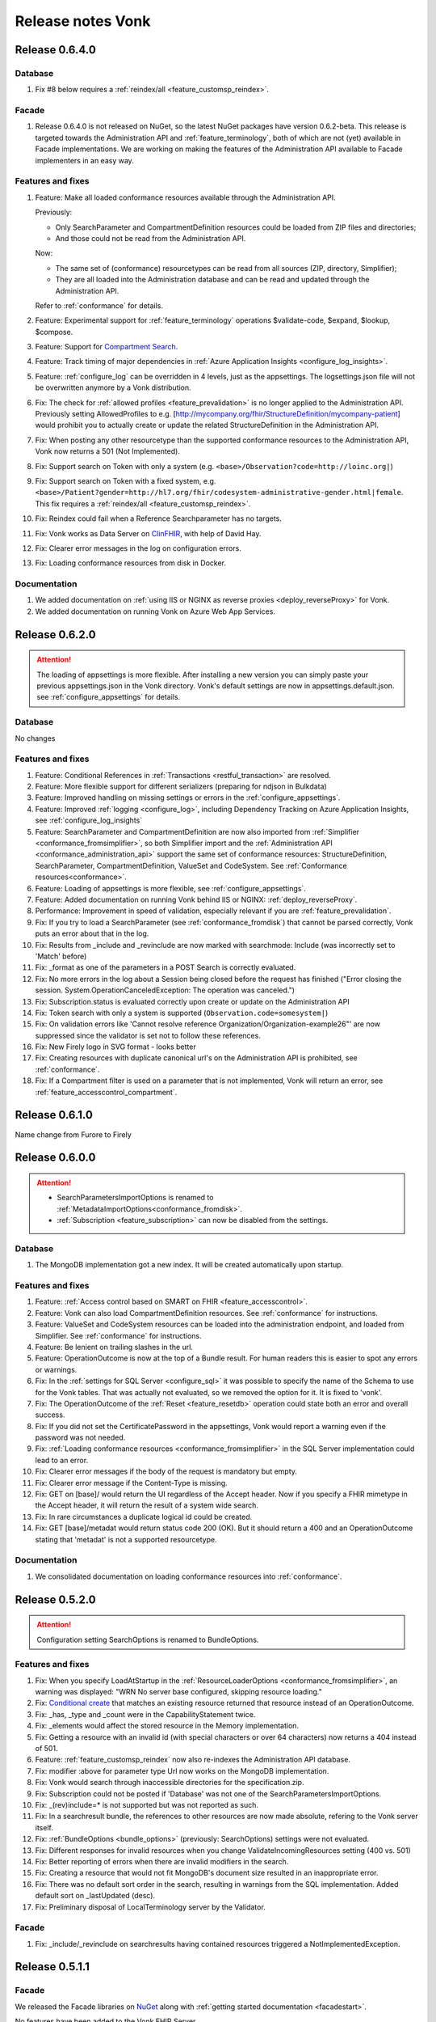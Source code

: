.. _releasenotes:

Release notes Vonk
==================

Release 0.6.4.0
---------------

Database
^^^^^^^^

#. Fix #8 below requires a :ref:`reindex/all <feature_customsp_reindex>`.

Facade
^^^^^^

#. Release 0.6.4.0 is not released on NuGet, so the latest NuGet packages have version 0.6.2-beta. 
   This release is targeted towards the Administration API and :ref:`feature_terminology`, both of which are not (yet) available in Facade implementations.
   We are working on making the features of the Administration API available to Facade implementers in an easy way. 

Features and fixes
^^^^^^^^^^^^^^^^^^

#. Feature: Make all loaded conformance resources available through the Administration API. 
   
   Previously:

   * Only SearchParameter and CompartmentDefinition resources could be loaded from ZIP files and directories;
   * And those could not be read from the Administration API.
   
   Now:

   * The same set of (conformance) resourcetypes can be read from all sources (ZIP, directory, Simplifier);
   * They are all loaded into the Administration database and can be read and updated through the Administration API.

   Refer to :ref:`conformance` for details.

#. Feature: Experimental support for :ref:`feature_terminology` operations $validate-code, $expand, $lookup, $compose.
#. Feature: Support for `Compartment Search <http://www.hl7.org/implement/standards/fhir/search.html#2.21.1.2>`_.
#. Feature: Track timing of major dependencies in :ref:`Azure Application Insights <configure_log_insights>`.
#. Feature: :ref:`configure_log` can be overridden in 4 levels, just as the appsettings. The logsettings.json file will not be overwritten anymore by a Vonk distribution.
#. Fix: The check for :ref:`allowed profiles <feature_prevalidation>` is no longer applied to the Administration API. Previously setting AllowedProfiles to e.g. [http://mycompany.org/fhir/StructureDefinition/mycompany-patient] would prohibit you to actually create or update the related StructureDefinition in the Administration API.
#. Fix: When posting any other resourcetype than the supported conformance resources to the Administration API, Vonk now returns a 501 (Not Implemented).
#. Fix: Support search on Token with only a system (e.g. ``<base>/Observation?code=http://loinc.org|``)
#. Fix: Support search on Token with a fixed system, e.g. ``<base>/Patient?gender=http://hl7.org/fhir/codesystem-administrative-gender.html|female``. This fix requires a :ref:`reindex/all <feature_customsp_reindex>`.
#. Fix: Reindex could fail when a Reference Searchparameter has no targets.
#. Fix: Vonk works as Data Server on `ClinFHIR <http://clinfhir.com>`_, with help of David Hay.
#. Fix: Clearer error messages in the log on configuration errors.
#. Fix: Loading conformance resources from disk in Docker.

Documentation
^^^^^^^^^^^^^

#. We added documentation on :ref:`using IIS or NGINX as reverse proxies <deploy_reverseProxy>` for Vonk.
#. We added documentation on running Vonk on Azure Web App Services.


Release 0.6.2.0
---------------

.. attention::

  The loading of appsettings is more flexible. After installing a new version you can simply paste your previous appsettings.json in the Vonk directory. Vonk's default settings are now in appsettings.default.json. see :ref:`configure_appsettings` for details.

Database
^^^^^^^^
No changes

Features and fixes
^^^^^^^^^^^^^^^^^^

#. Feature: Conditional References in :ref:`Transactions <restful_transaction>` are resolved.
#. Feature: More flexible support for different serializers (preparing for ndjson in Bulkdata)
#. Feature: Improved handling on missing settings or errors in the :ref:`configure_appsettings`.
#. Feature: Improved :ref:`logging <configure_log>`, including Dependency Tracking on Azure Application Insights, see :ref:`configure_log_insights`
#. Feature: SearchParameter and CompartmentDefinition are now also imported from :ref:`Simplifier <conformance_fromsimplifier>`, so both Simplifier import and the :ref:`Administration API <conformance_administration_api>` support the same set of conformance resources: StructureDefinition, SearchParameter, CompartmentDefinition, ValueSet and CodeSystem. See :ref:`Conformance resources<conformance>`.
#. Feature: Loading of appsettings is more flexible, see :ref:`configure_appsettings`.
#. Feature: Added documentation on running Vonk behind IIS or NGINX: :ref:`deploy_reverseProxy`.
#. Performance: Improvement in speed of validation, especially relevant if you are :ref:`feature_prevalidation`.
#. Fix: If you try to load a SearchParameter (see :ref:`conformance_fromdisk`) that cannot be parsed correctly, Vonk puts an error about that in the log.
#. Fix: Results from _include and _revinclude are now marked with searchmode: Include (was incorrectly set to 'Match' before)
#. Fix: _format as one of the parameters in a POST Search is correctly evaluated.
#. Fix: No more errors in the log about a Session being closed before the request has finished 
   ("Error closing the session. System.OperationCanceledException: The operation was canceled.")
#. Fix: Subscription.status is evaluated correctly upon create or update on the Administration API
#. Fix: Token search with only a system is supported (``Observation.code=somesystem|``)
#. Fix: On validation errors like 'Cannot resolve reference Organization/Organization-example26"' are now suppressed since the validator is set not to follow these references.
#. Fix: New Firely logo in SVG format - looks better
#. Fix: Creating resources with duplicate canonical url's on the Administration API is prohibited, see :ref:`conformance`.
#. Fix: If a Compartment filter is used on a parameter that is not implemented, Vonk will return an error, see :ref:`feature_accesscontrol_compartment`.

Release 0.6.1.0
---------------
Name change from Furore to Firely

Release 0.6.0.0
---------------

.. attention:: 

   * SearchParametersImportOptions is renamed to :ref:`MetadataImportOptions<conformance_fromdisk>`.
   * :ref:`Subscription <feature_subscription>` can now be disabled from the settings.

Database
^^^^^^^^
#. The MongoDB implementation got a new index. It will be created automatically upon startup.

Features and fixes
^^^^^^^^^^^^^^^^^^

#. Feature: :ref:`Access control based on SMART on FHIR <feature_accesscontrol>`.
#. Feature: Vonk can also load CompartmentDefinition resources. See :ref:`conformance` for instructions.
#. Feature: ValueSet and CodeSystem resources can be loaded into the administration endpoint, and loaded from Simplifier. See :ref:`conformance` for instructions.
#. Feature: Be lenient on trailing slashes in the url.
#. Feature: OperationOutcome is now at the top of a Bundle result. For human readers this is easier to spot any errors or warnings.
#. Fix: In the :ref:`settings for SQL Server <configure_sql>` it was possible to specify the name of the Schema to use for the Vonk tables. That was actually not evaluated, so we removed the option for it. It is fixed to 'vonk'.
#. Fix: The OperationOutcome of the :ref:`Reset <feature_resetdb>` operation could state both an error and overall success.
#. Fix: If you did not set the CertificatePassword in the appsettings, Vonk would report a warning even if the password was not needed.
#. Fix: :ref:`Loading conformance resources <conformance_fromsimplifier>` in the SQL Server implementation could lead to an error.
#. Fix: Clearer error messages if the body of the request is mandatory but empty.
#. Fix: Clearer error message if the Content-Type is missing.
#. Fix: GET on [base]/ would return the UI regardless of the Accept header. Now if you specify a FHIR mimetype in the Accept header, it will return the result of a system wide search.
#. Fix: In rare circumstances a duplicate logical id could be created.
#. Fix: GET [base]/metadat would return status code 200 (OK). But it should return a 400 and an OperationOutcome stating that 'metadat' is not a supported resourcetype.

Documentation
^^^^^^^^^^^^^

.. #. We added documentation on using IIS or NGINX as reverse proxies for Vonk.

#. We consolidated documentation on loading conformance resources into :ref:`conformance`.

Release 0.5.2.0
---------------

.. attention:: Configuration setting SearchOptions is renamed to BundleOptions.


Features and fixes
^^^^^^^^^^^^^^^^^^
#. Fix: When you specify LoadAtStartup in the :ref:`ResourceLoaderOptions <conformance_fromsimplifier>`, an warning was displayed: "WRN No server base configured, skipping resource loading."
#. Fix: `Conditional create <http://www.hl7.org/implement/standards/fhir/http.html#ccreate>`_ that matches an existing resource returned that resource instead of an OperationOutcome.
#. Fix: _has, _type and _count were in the CapabilityStatement twice.
#. Fix: _elements would affect the stored resource in the Memory implementation.
#. Fix: Getting a resource with an invalid id (with special characters or over 64 characters) now returns a 404 instead of 501.
#. Feature: :ref:`feature_customsp_reindex` now also re-indexes the Administration API database.
#. Fix: modifier :above for parameter type Url now works on the MongoDB implementation.
#. Fix: Vonk would search through inaccessible directories for the specification.zip.
#. Fix: Subscription could not be posted if 'Database' was not one of the SearchParametersImportOptions.
#. Fix: _(rev)include=* is not supported but was not reported as such.
#. Fix: In a searchresult bundle, the references to other resources are now made absolute, refering to the Vonk server itself.
#. Fix: :ref:`BundleOptions <bundle_options>` (previously: SearchOptions) settings were not evaluated.
#. Fix: Different responses for invalid resources when you change ValidateIncomingResources setting (400 vs. 501)
#. Fix: Better reporting of errors when there are invalid modifiers in the search.
#. Fix: Creating a resource that would not fit MongoDB's document size resulted in an inappropriate error.
#. Fix: There was no default sort order in the search, resulting in warnings from the SQL implementation. Added default sort on _lastUpdated (desc).
#. Fix: Preliminary disposal of LocalTerminology server by the Validator.

Facade
^^^^^^
#. Fix: _include/_revinclude on searchresults having contained resources triggered a NotImplementedException.

Release 0.5.1.1
---------------

Facade
^^^^^^

We released the Facade libraries on `NuGet <https://www.nuget.org/packages?q=vonk>`_ along with :ref:`getting started documentation <facadestart>`.

No features have been added to the Vonk FHIR Server.

Release 0.5.0.0
---------------

Database
^^^^^^^^
#. Long URI's for token and uri types are now supported, but that required a change of the SQL Server database structure. If you have AutoUpdateDatabase enabled (see :ref:`configure_sql`), Vonk will automatically apply the changes. As always, perform a backup first if you have production data in the database.
#. To prevent duplicate resources in the database we have provided a unique index on the Entry table. This update does include a migration. It can happen that that during updating of your database it cannot apply the unique index, because there are duplicate keys in your database (which is not good). Our advise is to empty your database first (with ``<vonk-endpoint>/administration/reset``, then update Vonk with this new version and then run Vonk with ``AutoUpdateDatabase=true`` (for the normal and the administration databases).

   If you run on production and encounter this problem, please contact our support. 

Features and fixes
^^^^^^^^^^^^^^^^^^
#. Feature: POST on _search is now supported
#. Fix: Statuscode of ``<vonk-endpoint>/administration/preload`` has changed when zero resources are added. The statuscode is now 200 instead of 201.
#. Fix: OPTIONS operation returns now the capability statement with statuscode 200.
#. Fix: A search operation with a wrong syntax will now respond with statuscode 400 and an OperationOutcome. For example ``GET <vonk-endpoint>/Patient?birthdate<1974`` will respond with statuscode 400.
#. Fix: A statuscode 501 could occur together with an OperationOutcome stating that the operation was successful. Not anymore.
#. Fix: An OperationOutcome stating success did not contain any issue element, which is nog valid. Solved. 
#. Improvement: In the configuration on :ref:`conformance_fromsimplifier` the section ``ArtifactResolutionOptions`` has changed to ``ResourceLoaderOptions`` and a new option has been introduced under that section named ``LoadAtStartup`` which, if set to true, will attempt to load the specified resource sets when you start Vonk
#. Improvement: the Memory implementation now also supports ``SimulateTransactions``
#. Improvement: the option ``SimulateTransactions`` in the configuration defaults to false now
#. Feature: You can now add SearchParameters at runtime by POSTing them to the Administration API. You need to apply :ref:`feature_customsp_reindex` to evaluate them on existing resources.
#. Fix: The batch operation with search entries now detects the correct interaction.
#. Fix: ETag header is not sent anymore if it is not relevant. 
#. Fix: Searching on a String SearchParameter in a MongoDB implementation could unexpectedly broaden to other string parameters.
#. Fix: If Reference.reference is empty in a Resource, it is no longer filled with Vonks base address.
#. Feature: Search operation now supports ``_summary``.
#. Fix: Paging is enabled for the history interaction.
#. Fix: Conditional updates won't create duplicate resources anymore when performing this action in parallel.
#. Fix: Indexing of CodeableConcept has been enhanced. 
#. Fix: Search on reference works now also for an absolute reference.
#. Fix: Long uri's (larger than are 128 characters) are now supported for Token and Uri SearchParameters.
#. Improvement: The configuration of IP addresses in :ref:`configure_administration_access` has changed. The format is no longer a comma-separated string but a proper JSON array of strings.


Release 0.4.0.1
---------------

Database
^^^^^^^^

#. Long URL's for absolute references are now supported, but that required a change of the SQL Server database structure. If you have AutoUpdateDatabase enabled, Vonk will automatically apply the changes. As always, perform a backup first if you have production data in the database.
#. Datetime elements have a new serialization format in MongoDB. After installing this version, you will see warnings about indexes on these fields. Please perform :ref:`feature_customsp_reindex`, for all parameters with ``<vonk-endpoint>/administration/reindex/all``. After the operation is complete, restart Vonk and the indexes will be created without errors.

Features and fixes
^^^^^^^^^^^^^^^^^^

#. Fix: SearchParameters with a hyphen ('-', e.g. general-practitioner) were not recognized in (reverse) chains.
#. Fix: CapabilityStatement is more complete, including (rev)includes and support for generic parameters besides the SearchParameters (like ``_count``). Also the SearchParameters now have their canonical url and a description.
#. Improvement: :ref:`feature_preload` gives more informative warning messages.
#. Fix: :ref:`feature_customsp_reindex` did not handle contained resources correctly. If you have used this feature on the 0.3.3 version, please apply it again with ``<vonk-endpoint>/administration/reindex/all`` to correct any errors.
#. Improvement: :ref:`Loading resources from Simplifier <conformance_fromsimplifier>` now also works for the Memory implementation.
#. Improvements on :ref:`feature_validation`: 

   * profile parameter can also be supplied on the url
   * if validation is successful, an OperationOutcome is still returned
   * it always returns 200, and not 422 if the resource could not be parsed

#. Feature: support for Conditional Read, honouring if-modified-since and if-none-match headers.
#. Fix: Allow for url's longer than 128 characters in Reference components.
#. Fix: Allow for an id in a resource on a Create interaction (and ignore that id).
#. Fix: Allow for an id in a resource on a Conditional Update interaction (and ignore that id).
#. Fix: Include Last-Modified header on Capability interaction.
#. Fix: Format Last-Modified header in `httpdate <https://www.w3.org/Protocols/rfc2616/rfc2616-sec3.html#sec3.3.1>`_ format.
#. Fix: Include version in bundle.entry.fullUrl on the History interaction.
#. Fix: Update ``_sort`` syntax from DSTU2 to STU3. Note: ``_sort`` is still only implemented for ``_lastUpdated``, mainly for the History interaction.
#. Improvement: If the request comes from a browser, the response is sent with a Content-Type of application/xml, to allow the browser to render it natively. Note that most browsers only render the narrative if they receive xml.

Release 0.3.3.0
---------------

.. attention:: We upgraded to .NET Core 2.0. For this release you have to install .NET Core Runtime 2.0, that you can download from `dot.net <https://www.microsoft.com/net/download/core#/runtime/>`_.

Hosting
^^^^^^^

The options for enabling and configuring HTTPS have moved. They are now in appsettings.json, under 'Hosting':
   ::

    "Hosting": {
      "HttpPort": 4080,
      "HttpsPort": 4081, // Enable this to use https
      "CertificateFile": "<your-certificate-file>.pfx", //Relevant when HttpsPort is present
      "CertificatePassword" : "<cert-pass>" // Relevant when HttpsPort is present
    },
  
   This means you have to adjust your environment variables for CertificateFile and CertificatePassword (if you had set them) to:
   ::

    VONK_Hosting:CertificateFile
    VONK_Hosting:CertificatePassword

   The setting 'UseHttps' is gone, in favour of Hosting:HttpsPort.

Database
^^^^^^^^

There are no changes to the database structure.

Features and fixes
^^^^^^^^^^^^^^^^^^

#. Feature: Subscription is more heavily checked on create and update. If all checks pass, status is set to active. If not, the Subscription is not stored, and Vonk returns an OperationOutcome with the errors.

   * Criteria must all be supported
   * Endpoint must be absolute and a correct url
   * Enddate is in the future
   * Payload mimetype is supported

#. Feature: use _elements on Search
#. Feature: :ref:`load profiles from your Simplifier project <conformance_fromsimplifier>` at startup.
#. Feature: Content-Length header is populated.
#. Fix: PUT or POST on /metadata returned 200 OK, but now returns 405 Method not allowed.
#. Fix: Sometimes an error message would appear twice in an OperationOutcome.
#. Fix: _summary is not yet implemented, but was not reported as 'not supported' in the OperationOutcome. Now it is. (Soon we will actually implement _summary.)
#. Fix: If-None-Exist header was also processed on an update, where it is only defined for a create. 
#. Fix: Set Bundle.entry.search.mode to 'outcome' for an OperationOutcome in the search results.
#. UI: Display software version on homepage.

Release 0.3.2.0
---------------

1. Fix: _include and _revinclude could include too many resources.

Release 0.3.1.0
---------------

1. IP address restricted access to Administration API functions.
2. Fix on Subscriptions: 
   
   #. Accept only Subscriptions with a channel of type rest-hook and the payload (if present) has a valid mimetype.
   #. Set them from requested to active if they are accepted.

Release 0.3.0.0
---------------

1. Database changes

  If you have professional support, please consult us on the best way to upgrade your database.

  #. The schema for the SQL Database has changed. It also requires re-indexing all resources. 
  #. The (implicit) schema for the documents in the MongoDb database has changed. 
  #. The Administration API requires a separate database (SQL) or collection (MongoDb).

2. New features:

  #. :ref:`Custom Search Parameters <feature_customsp>`
  #. Support for Subscriptions with rest-hook channel
  #. Preload resources from a zip.
  #. Reset database
  #. Conditional create / update / delete
  #. Support for the prefer header
  #. Validation on update / create (can be turned on/off)
  #. Restrict creates/updated to specific profiles.
  #. Configure supported interactions (turn certain interactions on/off)

3. New search features:

  #. ``_has``
  #. ``_type`` (search on system level)
  #. ``_list``
  #. ``_revinclude``

4. Enhancements

  #. ``:exact``: Correctly search case (in)sensitive when the :exact modifier is (not) used on string parameters.
  #. Enhanced reporting of errors and warnings in the OperationOutcome.
  #. Custom profiles / StructureDefinitions separated in the Administration API (instead of in the regular database).
  #. Full FHIRPath support for Search Parameters.
  #. Fixed date searches on dates without seconds and timezone
  #. Fixed evaluation of modifier :missing
  #. Correct total number of results in search result bundle.
  #. Fix paging links in search result bundle
  #. Better support for mimetypes.

5. DevOps:

  #. New :ref:`administration_api`
  #. Enabled logging of the SQL statements issued by Vonk (see :ref:`configure_log`)
  #. Migrations for SQL Server (auto create database schema, also for the Administration API)

6. Performance

  #. Added indexes to MongoDb and SQL Server implementations.



